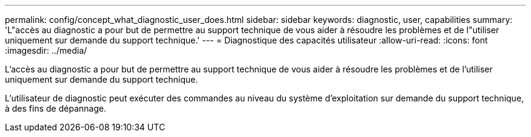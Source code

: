 ---
permalink: config/concept_what_diagnostic_user_does.html 
sidebar: sidebar 
keywords: diagnostic, user, capabilities 
summary: 'L"accès au diagnostic a pour but de permettre au support technique de vous aider à résoudre les problèmes et de l"utiliser uniquement sur demande du support technique.' 
---
= Diagnostique des capacités utilisateur
:allow-uri-read: 
:icons: font
:imagesdir: ../media/


[role="lead"]
L'accès au diagnostic a pour but de permettre au support technique de vous aider à résoudre les problèmes et de l'utiliser uniquement sur demande du support technique.

L'utilisateur de diagnostic peut exécuter des commandes au niveau du système d'exploitation sur demande du support technique, à des fins de dépannage.
